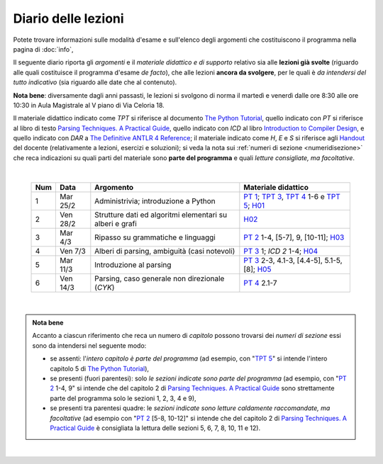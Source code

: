 Diario delle lezioni
====================

Potete trovare informazioni sulle modalità d'esame e sull'elenco degli argomenti
che costituiscono il programma nella pagina di :doc:`info`,

Il seguente diario riporta gli *argomenti* e il *materiale didattico e di
supporto* relativo sia alle **lezioni già svolte** (riguardo alle quali
costituisce il programma d'esame *de facto*), che alle lezioni **ancora da
svolgere**, per le quali è *da intendersi del tutto indicativo* (sia riguardo
alle date che al contenuto). 

**Nota bene**: diversamente dagli anni passasti, le lezioni si svolgono di norma
il martedì e venerdì dalle ore 8:30 alle ore 10:30 in Aula Magistrale al V piano
di Via Celoria 18.

Il materiale didattico indicato come *TPT* si riferisce al documento `The Python
Tutorial <https://docs.python.org/3/tutorial/index.html>`_, quello indicato con
*PT* si riferisce al libro di testo `Parsing Techniques. A Practical Guide
<https://doi.org/10.1007/978-0-387-68954-8>`_, quello indicato con *ICD* al
libro `Introduction to Compiler Design
<https://doi.org/10.1007/978-3-319-66966-3>`__, e quello indicato con *DAR* a
`The Definitive ANTLR 4 Reference
<https://pragprog.com/book/tpantlr2/the-definitive-antlr-4-reference>`__; il
materiale indicato come *H*, *E* e *S* si riferisce agli `Handout
<https://github.com/let-unimi/handouts/>`__ del docente (relativamente a
lezioni, esercizi e soluzioni); si veda la nota sui :ref:`numeri di sezione
<numeridisezione>` che reca indicazioni su quali parti del materiale sono
**parte del programma** e quali *letture consigliate, ma facoltative*.

|

  .. table::

    +-------+------------+----------------------------------------------------------------+---------------------------------------------------------------------+
    | Num   | Data       | Argomento                                                      | Materiale didattico                                                 |
    +=======+============+================================================================+=====================================================================+
    |  1    | Mar 25/2   | Administrivia; introduzione a Python                           | `PT 1`_; `TPT 3`_, `TPT 4`_ 1-6 e `TPT 5`_; H01_                    |
    +-------+------------+----------------------------------------------------------------+---------------------------------------------------------------------+
    |  2    | Ven 28/2   | Strutture dati ed algoritmi elementari su alberi e grafi       | H02_                                                                |
    +-------+------------+----------------------------------------------------------------+---------------------------------------------------------------------+   
    |  3    | Mar  4/3   | Ripasso su grammatiche e linguaggi                             | `PT 2`_ 1-4, [5-7], 9, [10-11]; H03_                                |
    +-------+------------+----------------------------------------------------------------+---------------------------------------------------------------------+
    |  4    | Ven  7/3   | Alberi di parsing, ambiguità (casi notevoli)                   | `PT 3`_ 1; `ICD 2` 1-4; H04_                                        |
    +-------+------------+----------------------------------------------------------------+---------------------------------------------------------------------+
    |  5    | Mar 11/3   | Introduzione al parsing                                        | `PT 3`_ 2-3, 4.1-3, [4.4-5], 5.1-5, [8]; H05_                       |
    +-------+------------+----------------------------------------------------------------+---------------------------------------------------------------------+
    |  6    | Ven 14/3   | Parsing, caso generale non direzionale (*CYK*)                 | `PT 4`_ 2.1-7                                                       |
    +-------+------------+----------------------------------------------------------------+---------------------------------------------------------------------+

..
    +-------+------------+----------------------------------------------------------------+---------------------------------------------------------------------+
    |  7    | Mar 18/3   | Linguaggi regolari e automi a stati finiti                     | `PT 5`_ 1-5, [7-9]; `H 7`_                                          |
    +-------+------------+----------------------------------------------------------------+---------------------------------------------------------------------+
    |  8    | Ven 21/3   | Parsing top-down (*NPDA*, simulazione BF e DF)                 | `PT 6`_ 1-3, 5; `H 8`_                                              |
    +-------+------------+----------------------------------------------------------------+---------------------------------------------------------------------+
    |  9    | Mar 25/3   | *Recursive descent* (con generazione automatica del parser)    | `PT 6`_ 4, 6.1; `H 9`_                                              |
    +-------+------------+----------------------------------------------------------------+---------------------------------------------------------------------+
    | 10    | Ven 28/3   | Parsing bottom-up (simulazione BF e DF)                        | `PT 7`_ 1; `H 10`_                                                  |
    +-------+------------+----------------------------------------------------------------+---------------------------------------------------------------------+
    | 11    | Mar  1/4   |                                                                | `PT 8`_ 1-2.1; `H 11`_                                              |
    +-------+------------+                                                                +---------------------------------------------------------------------+
    | 12    | Ven  4/4   | Parsing deterministico Top-Down (*LL*)                         | `PT 8`_ 2.2-6; `H 12`_                                              |
    +-------+------------+                                                                +---------------------------------------------------------------------+
    | 13    | Mar  8/4   |                                                                | `H 13`_                                                             |
    +-------+------------+----------------------------------------------------------------+---------------------------------------------------------------------+
    | 14    | Ven 11/4   | Parsing deterministico Bottom-Up (*LR*)                        | `PT 9`_ 5 - 5.3; `H 14`_                                            |
    +-------+------------+----------------------------------------------------------------+---------------------------------------------------------------------+
    | 15    | Mar 15/4   |                                                                | DAR 1-2, 9.1-2; `H 15`_                                             |
    +-------+------------+ ANTLR: grammatiche, tokenizer, parser (*visitor* e *listener*) +---------------------------------------------------------------------+
    | 16    | Mar 29/4   |                                                                | DAR 3-4; `H 16`_                                                    |
    +-------+------------+----------------------------------------------------------------+---------------------------------------------------------------------+
    | 17    | Mar  6/5   | Dall'albero di parsing all'AST                                 | `H 17`_                                                             |
    +-------+------------+----------------------------------------------------------------+---------------------------------------------------------------------+
    | 18    | Ven  9/5   | Traduzioni orientate ai dati                                   | [DAR 8]; `H 18`_                                                    |
    +-------+------------+----------------------------------------------------------------+---------------------------------------------------------------------+
    | 19    | Mar 13/5   | Traspilazione (verso Javascript e l'*AST* di Python)           | `H 19`_                                                             |
    +-------+------------+----------------------------------------------------------------+---------------------------------------------------------------------+
    | 20    | Ven 16/5   | Symbol table (e *scoping*)                                     | ICD 3; [DAR 8.4; MCD 2.11]; `H 20`_                                 |
    +-------+------------+----------------------------------------------------------------+---------------------------------------------------------------------+
    | 21    | Mar 20/5   | Interpreti ricorsivi (e *funzioni*)                            | ICD 4; [MCD 6.1-2]; `H 21`_                                         |
    +-------+------------+----------------------------------------------------------------+---------------------------------------------------------------------+
    | 22    | Ven 23/5   | Type checking (statico per tipi primitivi)                     | ICD 5; `H 22`_                                                      |
    +-------+------------+----------------------------------------------------------------+---------------------------------------------------------------------+
    | 23    | Mar 27/5   | Interpreti iterativi (*code threading* e VM a pila)            | MCD 5.1, 6.3; `H 23`_                                               |
    +-------+------------+----------------------------------------------------------------+---------------------------------------------------------------------+
    | 24    | Ven 30/5   | Generazione di codice (con l'*IR* di *LLVM*)                   | ICD 6.1-6; `H 24`_                                                  |
    +-------+------------+----------------------------------------------------------------+---------------------------------------------------------------------+
    | **    | Mar  3/6   | *Presentazione progetto*                                       |                                                                     |
    +-------+------------+----------------------------------------------------------------+---------------------------------------------------------------------+

|

.. admonition:: Nota bene
  :class: alert alert-secondary

  Accanto a ciascun riferimento che reca un numero di *capitolo* possono trovarsi
  dei *numeri di sezione* essi sono da intendersi nel seguente modo:

  .. _numeridisezione:

  * se assenti: l'*intero capitolo è parte del programma* (ad esempio, con "`TPT 5`_" si intende
    l'intero capitolo 5 di `The Python Tutorial`_),

  * se presenti (fuori parentesi): solo *le sezioni indicate sono parte del programma* (ad esempio,
    con "`PT 2`_ 1-4, 9" si intende che del capitolo 2 di `Parsing Techniques. A Practical Guide`_
    sono strettamente parte del programma solo le sezioni 1, 2, 3, 4 e 9),

  * se presenti tra parentesi quadre: le  *sezioni indicate sono letture caldamente raccomandate,
    ma facoltative* (ad esempio con "`PT 2`_ [5-8, 10-12]" si intende che del capitolo 2 di
    `Parsing Techniques. A Practical Guide`_ è consigliata la lettura delle sezioni 5, 6, 7, 8,
    10, 11 e 12).

|

.. _H01: https://github.com/let-unimi/handouts/blob/dc3716c8778d2bcac510366c19616f748f537b47/L01.ipynb
.. _H02: https://github.com/let-unimi/handouts/blob/6dbc3895361c89a34c8395d866599aa93702a04c/L02.ipynb
.. _H03: https://github.com/let-unimi/handouts/blob/5cae78997eaea192ccd92cbd44be7eab61704142/L03.ipynb
.. _H04: https://github.com/let-unimi/handouts/blob/24a4897819ed347429ce7f673a4b0fe7d5f80fa1/L04.ipynb
.. _H05: https://github.com/let-unimi/handouts/blob/28413987ac4e474397713c6d45c6c8f51234f5ac/L05.ipynb

.. _PT 1: https://link.springer.com/content/pdf/10.1007%2F978-0-387-68954-8_1.pdf
.. _PT 2: https://link.springer.com/content/pdf/10.1007%2F978-0-387-68954-8_2.pdf
.. _PT 3: https://link.springer.com/content/pdf/10.1007%2F978-0-387-68954-8_3.pdf
.. _PT 4: https://link.springer.com/content/pdf/10.1007%2F978-0-387-68954-8_4.pdf
.. _PT 5: https://link.springer.com/content/pdf/10.1007%2F978-0-387-68954-8_5.pdf
.. _PT 6: https://link.springer.com/content/pdf/10.1007%2F978-0-387-68954-8_6.pdf
.. _PT 7: https://link.springer.com/content/pdf/10.1007%2F978-0-387-68954-8_7.pdf
.. _PT 8: https://link.springer.com/content/pdf/10.1007%2F978-0-387-68954-8_8.pdf
.. _PT 9: https://link.springer.com/content/pdf/10.1007%2F978-0-387-68954-8_9.pdf

.. _TPT 3: https://docs.python.org/3/tutorial/introduction.html
.. _TPT 4: https://docs.python.org/3/tutorial/controlflow.html
.. _TPT 5: https://docs.python.org/3/tutorial/datastructures.html
.. _TPT 9: https://docs.python.org/3/tutorial/classes.html

